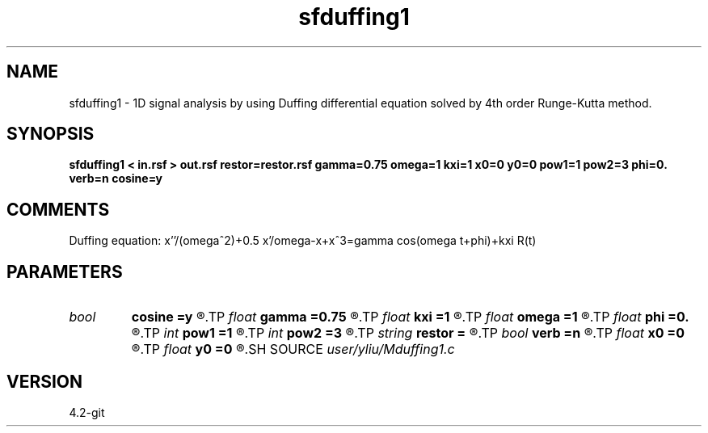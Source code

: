 .TH sfduffing1 1  "APRIL 2023" Madagascar "Madagascar Manuals"
.SH NAME
sfduffing1 \- 1D signal analysis by using Duffing differential equation solved by 4th order Runge-Kutta method. 
.SH SYNOPSIS
.B sfduffing1 < in.rsf > out.rsf restor=restor.rsf gamma=0.75 omega=1 kxi=1 x0=0 y0=0 pow1=1 pow2=3 phi=0. verb=n cosine=y
.SH COMMENTS
Duffing equation: x''/(omega^2)+0.5 x'/omega-x+x^3=gamma cos(omega t+phi)+kxi R(t)

.SH PARAMETERS
.PD 0
.TP
.I bool   
.B cosine
.B =y
.R  [y/n]	if n need extenal input for periodic restoring force
.TP
.I float  
.B gamma
.B =0.75
.R  	strength of external force
.TP
.I float  
.B kxi
.B =1
.R  	adjustment for input signal
.TP
.I float  
.B omega
.B =1
.R  	angular frequence of external force
.TP
.I float  
.B phi
.B =0.
.R  	phase of cosine signal unit=pi
.TP
.I int    
.B pow1
.B =1
.R  	power of first non-linear restitution term
.TP
.I int    
.B pow2
.B =3
.R  	power of second non-linear restitution term
.TP
.I string 
.B restor
.B =
.R  	auxiliary input file name
.TP
.I bool   
.B verb
.B =n
.R  [y/n]	verbosity flag
.TP
.I float  
.B x0
.B =0
.R  	initial value of x0
.TP
.I float  
.B y0
.B =0
.R  	initial value of y0
.SH SOURCE
.I user/yliu/Mduffing1.c
.SH VERSION
4.2-git
